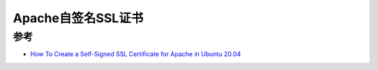 .. _apache_self-signed_ssl:

=============================
Apache自签名SSL证书
=============================

参考
=====

- `How To Create a Self-Signed SSL Certificate for Apache in Ubuntu 20.04 <https://www.digitalocean.com/community/tutorials/how-to-create-a-self-signed-ssl-certificate-for-apache-in-ubuntu-20-04>`_
